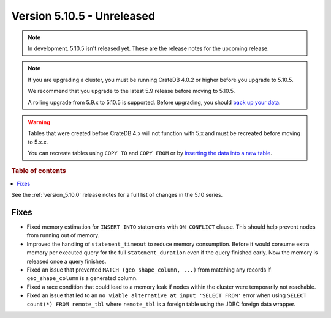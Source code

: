 .. _version_5.10.5:

===========================
Version 5.10.5 - Unreleased
===========================

.. comment 1. Remove the " - Unreleased" from the header above and adjust the ==
.. comment 2. Remove the NOTE below and replace with: "Released on 20XX-XX-XX."
.. comment    (without a NOTE entry, simply starting from col 1 of the line)
.. NOTE::
    In development. 5.10.5 isn't released yet. These are the release notes for
    the upcoming release.

.. NOTE::

    If you are upgrading a cluster, you must be running CrateDB 4.0.2 or higher
    before you upgrade to 5.10.5.

    We recommend that you upgrade to the latest 5.9 release before moving to
    5.10.5.

    A rolling upgrade from 5.9.x to 5.10.5 is supported.
    Before upgrading, you should `back up your data`_.

.. WARNING::

    Tables that were created before CrateDB 4.x will not function with 5.x
    and must be recreated before moving to 5.x.x.

    You can recreate tables using ``COPY TO`` and ``COPY FROM`` or by
    `inserting the data into a new table`_.

.. _back up your data: https://crate.io/docs/crate/reference/en/latest/admin/snapshots.html
.. _inserting the data into a new table: https://crate.io/docs/crate/reference/en/latest/admin/system-information.html#tables-need-to-be-recreated

.. rubric:: Table of contents

.. contents::
   :local:

See the :ref:`version_5.10.0` release notes for a full list of changes in the
5.10 series.

Fixes
=====

- Fixed memory estimation for ``INSERT INTO`` statements with ``ON CONFLICT``
  clause. This should help prevent nodes from running out of memory.

- Improved the handling of ``statement_timeout`` to reduce memory consumption.
  Before it would consume extra memory per executed query for the full
  ``statement_duration`` even if the query finished early. Now the memory is
  released once a query finishes.

- Fixed an issue that prevented ``MATCH (geo_shape_column, ...)`` from matching
  any records if ``geo_shape_column`` is a generated column.

- Fixed a race condition that could lead to a memory leak if nodes within the
  cluster were temporarily not reachable.

- Fixed an issue that led to an ``no viable alternative at input 'SELECT FROM'``
  error when using ``SELECT count(*) FROM remote_tbl`` where ``remote_tbl`` is a
  foreign table using the JDBC foreign data wrapper.
